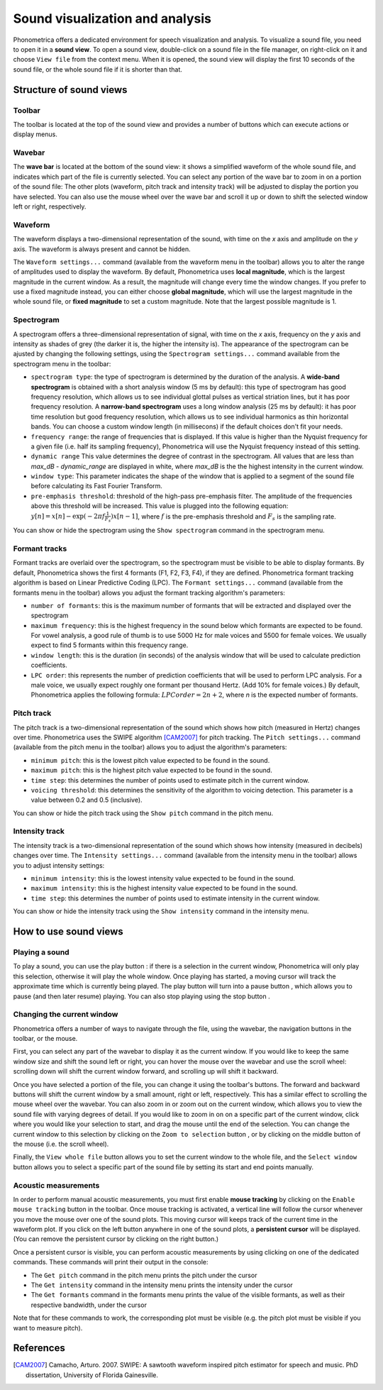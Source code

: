 .. _sound-view:

Sound visualization and analysis
================================

Phonometrica offers a dedicated environment for speech visualization and analysis. To visualize a sound file, you need to open it in a **sound view**. 
To open a sound view, double-click on a sound file in the file manager, on right-click on it and choose ``View file`` from the context menu. 
When it is opened, the sound view will display the first 10 seconds of the sound file, or the whole sound file if it is shorter than that.


Structure of sound views
------------------------

Toolbar
~~~~~~~

The toolbar is located at the top of the sound view and provides a number of buttons which can execute actions or display menus. 

Wavebar
~~~~~~~

The **wave bar** is located at the bottom of the sound view: it shows a simplified waveform of the whole sound file, and indicates
which part of the file is currently selected. You can select any portion of the wave bar to zoom in on a portion of the
sound file: The other plots (waveform, pitch track and intensity track) will be adjusted to display the portion you
have selected. You can also use the mouse wheel over the wave bar and scroll it up or down to shift the selected window
left or right, respectively.

Waveform
~~~~~~~~

The waveform displays a two-dimensional representation of the sound, with time on the *x* axis 
and amplitude on the *y* axis. The waveform is always present and cannot be hidden. 

The ``Waveform settings...`` command (available from the waveform menu |waveform| in the toolbar) allows you to alter the range of amplitudes used to display the waveform.
By default, Phonometrica uses **local magnitude**, which is the largest magnitude in the current window. As a result, the magnitude will change every time the
window changes. If you prefer to use a fixed magnitude instead, you can either choose **global magnitude**, which will use the largest magnitude in the whole 
sound file, or **fixed magnitude** to set a custom magnitude. Note that the largest possible magnitude is 1.


Spectrogram
~~~~~~~~~~~

A spectrogram offers a three-dimensional representation of signal, with time on the *x* axis, frequency on the
*y* axis and intensity as shades of grey (the darker it is, the higher the intensity is). The appearance of the
spectrogram can be ajusted by changing the following settings, using the ``Spectrogram settings...`` command
available from the spectrogram menu |spectrogram| in the toolbar:

* ``spectrogram type``: the type of spectrogram is determined by the duration of the analysis.
  A **wide-band spectrogram** is obtained with a short analysis window (5 ms by default): this type of spectrogram has good
  frequency resolution, which allows us to see individual glottal pulses as vertical striation lines, but it has poor frequency resolution. A **narrow-band spectrogram** uses a long window analysis (25 ms by default): it has poor time resolution but good frequency resolution, which allows us to see individual harmonics as thin horizontal bands. You can choose a custom window length
  (in millisecons) if the default choices don't fit your needs.
* ``frequency range``: the range of frequencies that is displayed. If this value is higher than the Nyquist frequency for
  a given file (i.e. half its sampling frequency), Phonometrica will use the Nyquist frequency instead of this setting.
* ``dynamic range`` This value determines the degree of contrast in the spectrogram. All values that are less than
  *max_dB - dynamic_range* are displayed in white, where *max_dB* is the the highest intensity in the current window.
* ``window type``: This parameter indicates the shape of the window that is applied to a segment of the sound file before
  calculating its Fast Fourier Transform.
* ``pre-emphasis threshold``: threshold of the high-pass pre-emphasis filter. The amplitude of the frequencies above this
  threshold will be increased. This value is plugged into the following equation: :math:`y[n] = x[n] - \exp(-2 \pi f \frac{1}{F_s}) x[n-1]`,
  where :math:`f` is the pre-emphasis threshold and :math:`F_s` is the sampling rate.

You can show or hide the spectrogram using the ``Show spectrogram`` command in the spectrogram menu.


Formant tracks
~~~~~~~~~~~~~~

Formant tracks are overlaid over the spectrogram, so the spectrogram must be visible to be able to display formants. By default,
Phonometrica shows the first 4 formants (F1, F2, F3, F4), if they are defined. Phonometrica formant tracking algorithm is based
on Linear Predictive Coding (LPC). The ``Formant settings...`` command (available from the formants menu |formants| in the
toolbar) allows you adjust the formant tracking algorithm's parameters:

* ``number of formants``: this is the maximum number of formants that will be extracted and displayed over the spectrogram
* ``maximum frequency``: this is the highest frequency in the sound below which formants are expected to be found. For
  vowel analysis, a good rule of thumb is to use 5000 Hz for male voices and 5500 for female voices. We usually expect to find 5 formants
  within this frequency range.
* ``window length``: this is the duration (in seconds) of the analysis window that will be used to calculate prediction coefficients.
* ``LPC order``: this represents the number of prediction coefficients that will be used to perform LPC analysis. For a male voice,
  we usually expect roughly one formant per thousand Hertz. (Add 10% for female voices.) By default, Phonometrica applies the following
  formula:  :math:`LPC order = 2n + 2`, where *n* is the expected number of formants.

Pitch track
~~~~~~~~~~~

The pitch track is a two-dimensional representation of the sound which shows how pitch (measured in Hertz) changes over time. Phonometrica uses the SWIPE algorithm [CAM2007]_ for 
pitch tracking. The ``Pitch settings...`` command (available from the pitch menu |pitch| in the toolbar) allows you to adjust the algorithm's parameters:

* ``minimum pitch``: this is the lowest pitch value expected to be found in the sound.
* ``maximum pitch``: this is the highest pitch value expected to be found in the sound.
* ``time step``: this determines the number of points used to estimate pitch in the current window.
* ``voicing threshold``: this determines the sensitivity of the algorithm to voicing detection. This parameter is a value between 0.2 and 0.5 (inclusive).


You can show or hide the pitch track using the ``Show pitch`` command in the pitch menu.

Intensity track
~~~~~~~~~~~~~~~

The intensity track is a two-dimensional representation of the sound which shows how intensity (measured in decibels) changes over time. The ``Intensity settings...`` command
(available from the intensity menu |intensity| in the toolbar) allows you to adjust intensity settings:

* ``minimum intensity``: this is the lowest intensity value expected to be found in the sound.
* ``maximum intensity``: this is the highest intensity value expected to be found in the sound.
* ``time step``: this determines the number of points used to estimate intensity in the current window.

You can show or hide the intensity track using the ``Show intensity`` command in the intensity menu.


How to use sound views
----------------------


Playing a sound
~~~~~~~~~~~~~~~

To play a sound, you can use the play button |play|: if there is a selection in the current window, Phonometrica will only play this selection, otherwise it will play the 
whole window. Once playing has started, a moving cursor will track the approximate time which is currently being played. The play button will turn into a pause button |pause|, 
which allows you to pause (and then later resume) playing. You can also stop playing using the stop button |stop|.


Changing the current window
~~~~~~~~~~~~~~~~~~~~~~~~~~~

Phonometrica offers a number of ways to navigate through the file, using the wavebar, the navigation buttons in the toolbar, or the mouse.

First, you can select any part of the wavebar to display it as the current window. If you would like to keep the same window size and shift the sound left or right, you can hover
the mouse over the wavebar and use the scroll wheel: scrolling down will shift the current window forward, and scrolling up will shift it backward.

Once you have selected a portion of the file, you can change it using the toolbar's buttons. The forward |forward| and backward |backward| buttons will shift the current window by 
a small amount, right or left, respectively. This has a similar effect to scrolling the mouse wheel over the wavebar. You can also zoom in |zoomin| or zoom out |zoomout| on the 
current window, which allows you to view the sound file with varying degrees of detail. If you would like to zoom in on on a specific part of the current window, click where you would 
like your selection to start, and drag the mouse until the end of the selection. You can change the current window to this selection by clicking on the ``Zoom to selection``
button |zoomsel|, or by clicking on the middle button of the mouse (i.e. the scroll wheel).

Finally, the ``View whole file`` button |zoomall| allows you to set the current window to the whole file, and the ``Select window`` button |select| allows you to select a specific 
part of the sound file by setting its start and end points manually.


Acoustic measurements
~~~~~~~~~~~~~~~~~~~~~

In order to perform manual acoustic measurements, you must first enable **mouse tracking** by clicking on the ``Enable mouse tracking`` button |mouse| in the toolbar. Once mouse tracking
is activated, a vertical line will follow the cursor whenever you move the mouse over one of the sound plots. This moving cursor will keeps track of the current time in the waveform 
plot. If you click on the left button anywhere in one of the sound plots, a **persistent cursor** will be displayed. (You can remove the persistent cursor by clicking on the right
button.)

Once a persistent cursor is visible, you can perform acoustic measurements by using clicking on one of the dedicated commands. These commands will print their output in the console:

* The ``Get pitch`` command in the pitch menu |pitch| prints the pitch under the cursor
* The ``Get intensity`` command in the intensity menu |intensity| prints the intensity under the cursor
* The ``Get formants`` command in the formants menu |formants| prints the value of the visible formants, as well as their respective bandwidth, under the cursor

Note that for these commands to work, the corresponding plot must be visible (e.g. the pitch plot must be visible if you want to measure pitch).


References
----------

.. [CAM2007] Camacho, Arturo. 2007. SWIPE: A sawtooth waveform inspired pitch estimator for speech and music. PhD dissertation, University of Florida Gainesville.





.. |waveform| image:: ../icons/waveform.png
    :height: 16px
    :width: 16px

.. |spectrogram| image:: ../icons/spectrum.png
    :height: 16px
    :width: 16px

.. |pitch| image:: ../icons/voice.png
    :height: 16px
    :width: 16px    

.. |intensity| image:: ../icons/hearing.png
    :height: 16px
    :width: 16px

.. |formants| image:: ../icons/formants.png
    :height: 16px
    :width: 16px

.. |play| image:: ../icons/play.png
    :height: 16px
    :width: 16px

.. |pause| image:: ../icons/pause.png
    :height: 16px
    :width: 16px

.. |stop| image:: ../icons/stop.png
    :height: 16px
    :width: 16px

.. |forward| image:: ../icons/next.png
    :height: 16px
    :width: 16px

.. |backward| image:: ../icons/back.png
    :height: 16px
    :width: 16px

.. |zoomin| image:: ../icons/zoom+.png
    :height: 16px
    :width: 16px

.. |zoomout| image:: ../icons/zoom-.png
    :height: 16px
    :width: 16px

.. |zoomsel| image:: ../icons/collapse.png
    :height: 16px
    :width: 16px

.. |zoomall| image:: ../icons/expand.png
    :height: 16px
    :width: 16px

.. |select| image:: ../icons/selection.png
    :height: 16px
    :width: 16px

.. |mouse| image:: ../icons/mouse.png
    :height: 16px
    :width: 16px